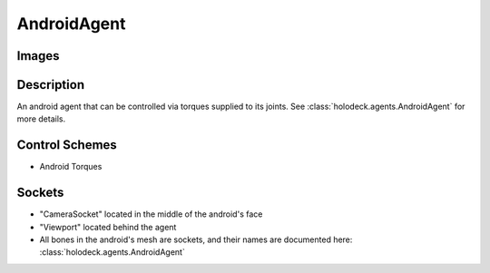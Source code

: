 .. _`android-agent`:

AndroidAgent
=============

Images
------

.. image:: images/android-front.png
   :scale: 30%

.. image:: images/android-side.png
   :scale: 30%

Description
-----------
An android agent that can be controlled via torques supplied to its joints.
See :class:`holodeck.agents.AndroidAgent` for more details.

Control Schemes
---------------
.. TODO: Link to Control Scheme page

- Android Torques

.. TODO: Don't punt on the joint layout

.. TODO: Example code

Sockets
---------------

- "CameraSocket" located in the middle of the android's face
- "Viewport" located behind the agent
- All bones in the android's mesh are sockets, and their names are documented here: :class:`holodeck.agents.AndroidAgent`
